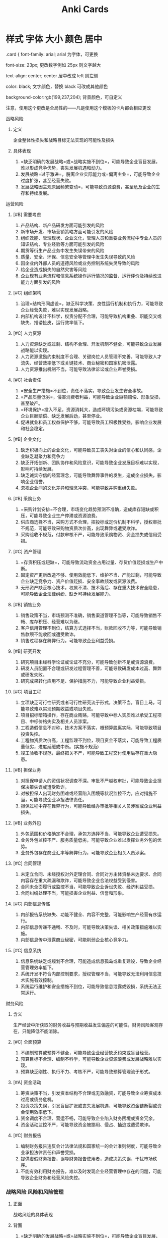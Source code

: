 :PROPERTIES:
:ID:       b3f365ec-fbda-4ea4-8bac-9a46bb4a478e
:END:
#+title: Anki Cards
* 样式 字体 大小 颜色 居中
.card {
font-family: arial;
arial 为字体，可更换

font-size: 23px;
更改数字例如 25px 则文字越大

text-align: center;
center 居中改成 left 则左侧

color: black;
文字颜色，替换 black 可改成其他颜色

background-color:rgb(199,237,204);
背景颜色，可自定义


注意，使用这个更改是全局性的——凡是使用这个模板的卡片都会相应更改
**** 战略风险
***** 定义
企业整体性损失和战略目标无法实现的可能性及损失
***** 具体表现
1. =缺乏明确的发展战略=或=战略实施不到位=，可能导致企业盲目发展，难以形成竞争优势，丧失发展机遇和动力。
2. 发展战略=过于激进=，脱离企业实际能力或=偏离主业=，可能导致企业过度扩张，甚至经营失败。
3. 发展战略因主观原因频繁变动=，可能导致资源浪费，甚至危及企业的生存和持续发展。
**** 运营风险
***** [#B] 需要考虑
1. 产品结构、新产品研发方面可能引发的风险
2. 新市场开发、市场营销策略方面可能引发的风险
3. 组织效能、管理现状、企业文化，管理人员和重要业务流程中专业人员的知识结构、专业经验等方面可能引发的风险
4. 期货等衍生产品业务中发生失误带来的风险
5. 质量、安全、环保、信息安全等管理中发生失误导致的风险
6. 因企业内外部人员的道德风险或业务控制系统失灵导致的风险
7. 给企业造成损失的自然灾害等风险
8. 企业现有业务流程和信息系统操作运行情况的监督、运行评价及持续改进能力方面引发的风险
***** [#C] 组织架构
1. 治理=结构形同虚设=，缺乏科学决策、良性运行机制和执行力，可能导致企业经营失败，难以实现发展战略。
2. 内部机构设计不科学，权责分配不合理，可能导致机构重叠、职能交叉或缺失、推诿扯皮，运行效率低下。
***** [#C] 人力资源
1. 人力资源缺乏或过剩、结构不合理、开发机制不健全，可能导致企业发展战略能以实现。
2. 人力资源激励约束制度不合理、关键岗位人员管理不完善，可能导致人才流失、经营效率低下或关键技术、商业秘密和国家机密泄露。
3. 人力资源推出机制不当，可能导致法律诉讼或企业声誉受损。
***** [#C] 社会责任
1. =安全生产措施=不到位，责任不落实，导致企业发生安全事故。
2. =产品质量低劣=，侵害消费者利益，可能导致企业巨额赔偿、形象受损，甚至破产。
3. =环境保护=投入不足，资源消耗大，造成环境污染或资源枯竭，可能导致企业巨额赔偿、缺乏发展后劲，甚至停业。
4. 促进就业和员工权益保护不够，可能导致员工积极性受挫，影响企业发展和社会稳定。
***** [#B] 企业文化
1. 缺乏积极向上的企业文化，可能导致员工丧失对企业的信心和认同感，企业缺乏凝聚力和竞争力
2. 缺乏开拓创新、团队协作和风险意识，可能导致企业发展目标难以实现，影响可持续发展。
3. 缺乏诚实守信的经营理念，可能导致舞弊事件的发生，造成企业损失，影响企业信誉。
4. 忽视企业间的文化差异和理念冲突，可能导致并购重组失败。
***** [#B] 采购业务
1. =采购计划安排=不合理，市场变化趋势预测不准确，造成库存短缺或积压，可能导致企业生产停滞或资源浪费。
2. 供应商选择不当，采购方式不合理，招投标或定价机制不科学，授权审批不规范，可能导致采购物资质次价高，出现舞弊或遭受欺诈。
3. 采购验收不规范，付款审核不严，可能导致采购物资、资金损失或信用受损。
***** [#C] 资产管理
1. =存货积压或短缺=，可能导致流动资金占用过量、存货价值贬损或生产中断。
2. 固定资产更新改造不够、使用效能低下、维护不当、产能过剩，可能导致企业缺乏竞争力、资产价值贬损、安全事故频发或资源浪费。
3. 无形资产缺乏核心技术，权属不清、技术落后、存在重大技术安全隐患，可能导致企业法律纠纷、缺乏可持续发展能力。
***** [#B] 销售业务
1. 销售政策不当，市场预测不准确，销售渠道管理不当等，可能导致销售不畅、库存积压、经营难以为继。
2. 客户信用管理不到位，结算方式选择不当，账款回收不力等，可能导致销售款项不能收回或遭受欺诈。
3. 销售过程存在舞弊行为，可能导致企业利益受损。
***** [#B] 研究开发

1. 研究项目未经科学论证或论证不充分，可能导致创新不足或资源浪费。
2. 研发人员配置不合理或研发过程管理不善，可能导致研发成本过高、舞弊或研发失败。
3. 研究成果转化应用不足、保护措施不力，可能导致企业利益受损。
***** [#C] 项目工程
1. 立项缺乏可行性研究或者可行性研究流于形式，决策不当，盲目上马，可能导致难以实现预期收益或项目失败。
2. 项目招标暗箱操作，存在商业贿赂，可能导致中标人实质难以承受工程项目、中标价格失实及相关人员涉案。
3. 工程造假信息不对称，技术方案不落实，概预算脱离实际，可能导致项目投资失控。
4. 工程物资质次价高，工程监理不到位，项目资金不落实，可能导致工程质量低劣，进度延缓或中断。(实施不规范)
5. 竣工验收不规范，最终把关不严，可能导致工程交付使用后存在重大隐患。
***** [#B] 担保业务
1. 对担保申请人的资信状况调查不深。审批不严越权审批，可能导致企业担保决策失误或遭受欺诈。
2. 对被担保人出现财务困难或经营陷入困境等状况监控不力，应对措施不当，可能导致企业承担法律责任。
3. 担保过程中存在舞弊行为，可能导致经办审批等相关人员涉案或企业利益损失。
***** [#B] 业务外包
1. 外包范围和价格确定不合理，承包方选择不当，可能导致企业遭受损失。
2. 业务外包监控不严、服务质量低劣，可能导致企业难以发挥业务外包的优势。
3. 业务外包存在商业汇率等舞弊行为，可能导致企业相关人员涉案。
***** [#C] 合同管理
1. 未定立合同、未经授权对外定理合同、合同对方主体资格未达要求、合同内容存在重大疏漏和欺诈，可能导致企业合法权益受到侵害。
2. 合同未全面履行或监控不当，可能导致企业诉讼失败、经济利益受损。
3. 合同纠纷处理不当，可能损害企业利益、信誉和形象。
***** [#C] 内部信息传递
1. 内部报告系统缺失、功能不健全、内容不完整，可能影响生产经营有序运行。
2. 内部信息传递不通畅、不及时，可能导致决策失误、相关政策措施难以实施。
3. 内部信息传中泄露商业秘密，可能削弱企业核心竞争力。
***** [#C] 信息系统
1. 信息系统缺乏或规划不合理，可能造成信息孤岛或重复建设，导致企业经营管理效率低下。
2. 系统开发不符合内部控制要求，授权管理不当，可能导致无法利用信息技术实施有效控制。
3. 系统运行维护和安全措施不到位，可能导致信息泄露或毁损，系统无法正常运行。
**** 财务风险
***** 含义
生产经营中所获取的财务收益与预期收益发生偏差的可能性，财务风险客观存在，只能降低不能消除。
***** [#C] 全面预算
1. 不编制预算或预算不健全，可能导致企业经营缺乏约束或盲目经营。
2. 预算目标不合理、编制不科学，可能导致企业资源浪费或发展战略难以实现。
3. 预算缺乏刚性、执行不力、考核不严，可能导致预算管理流于形式。
***** [#A] 资金活动
1. 筹资决策不当，引发资本结构不合理或无效融资，可能导致企业筹资成本过高或债务危机。
2. 投资决策失误，引发盲目扩张或丧失发展机遇，可能导致资金链断裂或资金使用效率低下。
3. 资金调度不合理、营运不畅，可能导致企业陷入财务困境或资金冗余。
4. 资金活动监控不严，可能导致资金被挪用、侵占、抽逃或遭受欺诈。
***** [#C] 财务报告
1. 编制财务报告违反会计法律法规和国家统一的会计准则制度，可能导致企业承担法律责任和声誉受损。
2. 提供虚假财务报告，误导财务报告使用者，造成决策失误、干扰市场秩序。
3. 不能有效利用财务报告，难以及时发现企业经营管理中存在的问题，可能导致企业财务和经营风险失控。
*** 战略风险 :风险和风险管理:
**** 正面
战略风险的具体表现
**** 背面
1. =缺乏明确的发展战略=或=战略实施不到位=，可能导致企业盲目发展，难以形成竞争优势，丧失发展机遇和动力。
2. 发展战略=过于激进=，脱离企业实际能力或=偏离主业=，可能导致企业过度扩张，甚至经营失败。
3. 发展战略因主观原因频繁变动=，可能导致资源浪费，甚至危及企业的生存和持续发展。
*** Item
:PROPERTIES:
:ANKI_DECK: CPA--财务成本管理
:ANKI_NOTE_TYPE: 基础
:ANKI_NOTE_ID: 1628838832300
:END:
**** 正面
可持续增长率的结论
**** 背面
1. 当*总资产周转率、资本结构、不增发新股*不变时,*本年可持续增产率=本年销售增长率*
2. “营业净利率”和“利润留存率”变化对上面的结论没有影响，其他条件不变时满足“本年销售增长率=本年可持续增长率”，因此“营业净利率”和“利润留存率”可以根据可持续增长率的公式计算。
3. 如果三个条件变化，则$本年可持续增长率\neq 本年销售增长率$

* Dispatch Shelf
** 19:43
:PROPERTIES:
:ANKI_NOTE_TYPE: 基础
:ANKI_DECK: CPA--财务成本管理
:ANKI_NOTE_ID: 1629632664697
:ANKI_FAILURE_REASON: Unable to resolve link: "download:_20210822_194418screenshot.png"
:END:
*** 正面
杜邦分析的经营战略和财务政策
*** 背面
[[download:_20210822_194418screenshot.png]]
** 19:50
:PROPERTIES:
:ANKI_NOTE_TYPE: 基础
:ANKI_DECK: CPA--财务成本管理
:ANKI_NOTE_ID: 1629633057881
:END:
*** 正面
可持续增长率与内含增长率
*** 背面
| 项目     | 可持续增长率                      | 内含增长率                             |
|----------+-----------------------------------+----------------------------------------|
| 假设条件 | 1. 营业净利率不变(*经营效率*)     | 1. 经营资产、经营负债与营业收入比 不变 |
|          | 2. 总资产周转次数不变(*经营效率*) | 2. 不存在可动用金融资产                |
|          | 3. 权益乘数不变(*财务政策*)       | 3. 不从外部融资                        |
|          | 4. 利润留存率不变(*财务政策*)     |                                        |
|          | 5. 不增发新股或回购股票           |                                        |
|----------+-----------------------------------+----------------------------------------|
| 资本结构 | 不变                              | 有可能改变                             |
** 19:53
:PROPERTIES:
:ANKI_NOTE_TYPE: 基础
:ANKI_DECK: CPA--财务成本管理
:ANKI_NOTE_ID: 1629633222881
:END:
*** 正面
金融损益
*** 背面
金融损益=-利息费用×(1-所得税率)=(公允价值变动收益+金胜资产投资收益一金融资产减值损失-财务费用)×(1-所得税率)
** 19:54
:PROPERTIES:
:ANKI_NOTE_TYPE: 基础
:ANKI_DECK: CPA--财务成本管理
:ANKI_NOTE_ID: 1629633349720
:END:
*** 正面
最能反应举债能力的指标
*** 背面
经营活动现金径流量净额与债务总额比
** 19:59
:PROPERTIES:
:ANKI_NOTE_TYPE: 基础
:ANKI_DECK: CPA--财务成本管理
:ANKI_NOTE_ID: 1629633573157
:END:
*** 正面
外部融资需求的敏感分析
*** 背面
1. 经营资产销售百分比=(同向)=
2. 经营负债销售百分比=(反向)=
3. 销售增长率(=取决于与内含增长率之间的关系= ，=同向变动关系=)
4. 营业净利率:在股利支付率小于 1 的情况下，营业净利率=越大= , 外部融资需求=越小=。
5. 股利支付率:在营业净利率大于 0 的情况下，股利支付率=越高= ， 外部融资需求=越大=。
6. 可动用金融资产=(反向)=
** 20:11
:PROPERTIES:
:ANKI_NOTE_TYPE: 基础
:ANKI_DECK: CPA--财务成本管理
:ANKI_NOTE_ID: 1629634305606
:END:
*** 正面
风险收益率
*** 背面
$\beta(r_m-r_{f})$
** 20:14
:PROPERTIES:
:ANKI_NOTE_TYPE: 基础
:ANKI_DECK: CPA--财务成本管理
:ANKI_NOTE_ID: 1629634644999
:END:
*** 正面
资本成本的概念混淆
*** 背面
| 资本成本是   | 资本成本*不是*       |
|--------------+--------------------|
| *机会成本*     | 实际支付成本       |
| *项目取舍率*   | 项目内含报酬率     |
| *未来成本*   | 历史成本、沉没成本 |
| *增量边际成本* | 历史平均成本       |
| *期望收益率* | 承诺收益率         |
| *长期资本成本*     | 短期资本成本       |
** 20:19
:PROPERTIES:
:ANKI_NOTE_TYPE: 基础
:ANKI_DECK: CPA--财务成本管理
:ANKI_NOTE_ID: 1629634809057
:END:
*** 正面
加权平均资本成本的计算
*** 背面
$r_{w} = \limits\sum^{n}_{j=1}r_{j}W_{j}$
**** 账面价值权重
1. 反映的是历史的结构，不一定符合未来的状态。
2. 会扭曲资本成本。
**** 实际市场价值权重
市场价值经常变动，计算出的加权平均资本成本也经常变化
**** 目标资本结构权重
1. 选用平均市场价格，回避证券市场价格变动频繁的不便。
2. 适用于公司评价未来的资本结构。
** 20:30
:PROPERTIES:
:ANKI_NOTE_TYPE: 基础
:ANKI_DECK: CPA--财务成本管理
:ANKI_NOTE_ID: 1629635478189
:END:
*** 正面
平均年限法注意的问题
*** 背面
平均年限成本法的假设前提是将来设备再更换时，可以按*原来的平均成本*找到可替代的设备。
** 20:34
:PROPERTIES:
:ANKI_NOTE_TYPE: 基础
:ANKI_DECK: CPA--财务成本管理
:ANKI_NOTE_ID: 1629635742433
:END:
*** 正面
资本市场完善
*** 背面
资本市场完善意味着*负债比率*对加权平均资本成本无影响。
** 20:56
:PROPERTIES:
:ANKI_NOTE_TYPE: 基础
:ANKI_DECK: CPA--财务成本管理
:ANKI_NOTE_ID: 1629637040431
:END:
*** 正面
债券价值
*** 背面
假设年有效年折现率不变，加快付息频率，债券价值回升高。
** 20:59
:PROPERTIES:
:ANKI_NOTE_TYPE: 基础
:ANKI_DECK: CPA--财务成本管理
:ANKI_NOTE_ID: 1629637171458
:END:
*** 正面
期权恒等式
*** 背面
s+p=c+pv(x)
** 21:00
:PROPERTIES:
:ANKI_NOTE_TYPE: 基础
:ANKI_DECK: CPA--财务成本管理
:ANKI_NOTE_ID: 1629637352857
:END:
*** 正面
保护性看跌期权
*** 背面
保护性看跌期权可以锁定最低净收入和最低净损益，*改变了*净损益的预期值(降低了).
** 21:04
:PROPERTIES:
:ANKI_NOTE_TYPE: 基础
:ANKI_DECK: CPA--财务成本管理
:ANKI_NOTE_ID: 1629637611943
:END:
*** 正面
企业价值评估的对象
*** 背面
一般对象：*企业整体的经济价值*
| 企业的整体价值                      | 企业的经济价值                             |
|-------------------------------------+--------------------------------------------|
| 1. 整体不是各部分的简单相加         | 经济价值是指一项资产的公平市场价值，通常用 |
| 2. 整体价值源于要素的结合方式       | 该资产所产生的未来现金流量的现值来计算                        |
| 3. 部分只有在整体中才能体现出其价值 |                                            |

| 类别         | 含义                                             | 应注意的问题               |
|--------------+--------------------------------------------------+----------------------------|
| 实体价值     | 企业全部资产的总体价值                           | 企业实体价值=股权价值+净   |
| 股权价值     | 股权的公平市场价值                               | 债务价值(都是市场价值)     |
|--------------+--------------------------------------------------+----------------------------|
| 持续经营价值 | 简称续营价值，是指由营业所产生的未来现金流的现值 | 一个企业的公平市场价值，应 |
| 清算价值     | 指停止经营，出售资产产生的现金流                 | 当是其续营价值与清算价值中 |
|              |                                                  | 较高的一个                 |
|--------------+--------------------------------------------------+----------------------------|
| 少数股权价值 | 是现有管理和战略条件下企业能够给股票投资人带来的 | 控股权溢价=V(新的)-V(当前) |
| (当前)       | 未来现金流量的现值                               |                            |
| 控股权价值 V  | 是企业进行重组，改进管理和经营战略后可以为投资人 |                            |
| (新的)       | 带来的未来现金流量的现值                         |                            |
** 21:11
:PROPERTIES:
:ANKI_NOTE_TYPE: 基础
:ANKI_DECK: CPA--财务成本管理
:ANKI_NOTE_ID: 1629637926026
:END:
*** 正面
本期市盈率和内在市盈率
*** 背面
1. 本期市盈率 = 股利支付率 \times (1+增长率)/(股权成本-增长率)
2. 内在市盈率(预期市盈率) = 股利支付率/(股权成本-增长率)
** 21:35
:PROPERTIES:
:ANKI_NOTE_TYPE: 基础
:ANKI_DECK: CPA--财务成本管理
:ANKI_NOTE_ID: 1629639553807
:END:
*** 正面
配股条件
*** 背面
1. 拟配售股份数量不超过本次配售股份前股本总额的 30%
2. 控股股东应当在股东大会召开前公开承诺认配股份的数量
3. 采用证券法规定的代销方式发行
控股股东不履行认配股份的承诺，或者代销期限届满，原股东认购股票的数量未达到拟配售数量 70%的，发行人应当按照发行价并加算银行同期存款利息返还已经认购的股东。

配股一般采取网上定价发行的方式。配股价格由主承销商和发行人协商确定。
** 21:46
:PROPERTIES:
:ANKI_NOTE_TYPE: 基础
:ANKI_DECK: CPA--财务成本管理
:ANKI_NOTE_ID: 1629640021807
:END:
*** 正面
填权与贴权
*** 背面
1. 除权后股票交易市价 > 除权参考价 , *填权*
2. 除权后股票交易市价 < 除权参考价 , *贴权*
** 21:49
:PROPERTIES:
:ANKI_NOTE_TYPE: 基础
:ANKI_DECK: CPA--财务成本管理
:ANKI_NOTE_ID: 1629640220682
:END:
*** 正面
优先股的事项
*** 背面
无论是否是累积优先股，未向优先股股东足额派发股息的差额部分应累积到下一个会计年度。
** 21:52
:PROPERTIES:
:ANKI_NOTE_TYPE: 基础
:ANKI_DECK: CPA--财务成本管理
:ANKI_NOTE_ID: 1629640470120
:END:
*** 正面
短期租赁和低价值资产租赁
*** 背面
1. 低价值资产指全新资产时价值较低的租赁
2. *不计提折旧*
** 21:55
:PROPERTIES:
:ANKI_NOTE_TYPE: 基础
:ANKI_DECK: CPA--财务成本管理
:ANKI_NOTE_ID: 1629640577958
:END:
*** 正面
融资租赁
*** 背面
根据我国国家税务总局相关公告的规定，融资性售后回租业务中，承租人出售资产的行为，不确认为营业收入。
** 22:59
:PROPERTIES:
:ANKI_NOTE_TYPE: 基础
:ANKI_DECK: CPA--财务成本管理
:ANKI_NOTE_ID: 1629644469258
:END:
*** 正面
剩余股利政策
*** 背面
+ 优点
  保持理想的资本结构，使加权平均资本成本最低
+ 缺点
  股利发放额随投资机会和盈利水平的波动而波动，不利于投资者安排收入与支出

1. 理想的资本结构是指*长期有息负债和所有者权益*的比率不变。
2. 分配股利的*现金问题*，是营运资金管理问题，如果现金存量不足，可以通过*短期借款*解决，与筹集长期资本无直接关系。
3. 限制动用以前年度为分配利润分配股利
** 23:02
:PROPERTIES:
:ANKI_NOTE_TYPE: 基础
:ANKI_DECK: CPA--财务成本管理
:ANKI_NOTE_ID: 1629644602008
:END:
*** 正面
股票回购对公司的作用
*** 背面
1. 向市场传达积极信号，提升股价
2. 避免股利波动的负面影响，稳定股价
3. 减少自由现金流，降低管理层代理成本
4. 反收购策略，减少流通股，抬高股价
5. 改变资产就够，提高财务杠杆
6. 调节所有权结构，用于认股权证行权、可转换债券行权、股权激励、交换被收购或兼并公司的股票。
** 23:03
:PROPERTIES:
:ANKI_NOTE_TYPE: 基础
:ANKI_DECK: CPA--财务成本管理
:ANKI_FAILURE_REASON: cannot create note because it is a duplicate
:END:
*** 正面
我国上市公司不得用于支付股利的权益资金是
*** 背面
资本公积
** 23:09
:PROPERTIES:
:ANKI_NOTE_TYPE: 基础
:ANKI_DECK: CPA--财务成本管理
:ANKI_NOTE_ID: 1629645048356
:ANKI_FAILURE_REASON: Note was not found: 1629645048356
:END:
*** 正面
股利支付率的问题
*** 背面
按年度计算的股利支付率非常不可靠，由于累积的以前年度盈余也可以用于股利分配，有时股利支付率甚至会大于 100%.
** 11:03
:PROPERTIES:
:ANKI_NOTE_TYPE: 基础
:ANKI_DECK: CPA--财务成本管理
:ANKI_NOTE_ID: 1629687981295
:END:
*** 正面
经济批量占用资金
*** 背面
公式:$I^{*}=\frac{Q^{*}}{2}\times U$
1. 外购：U = 单价
2. 自制：U = 单位成本
** 11:10
:PROPERTIES:
:ANKI_NOTE_TYPE: 基础
:ANKI_DECK: CPA--财务成本管理
:ANKI_NOTE_ID: 1629688350294
:END:
*** 正面
存货总成本
*** 背面
存货总成本 = 经济批量占用资金 + 与批量相关存货总成本 + 其他固定成本
** 12:18
:PROPERTIES:
:ANKI_NOTE_TYPE: 基础
:ANKI_DECK: CPA--财务成本管理
:ANKI_NOTE_ID: 1629692749894
:END:
*** 正面
固定股利政策
*** 背面
+ 优点
  - 固定或稳定增长的现金股利向市场传递着公司经营业绩正常或稳定增长的信息，有利于树立公司良好形象，增强投资者对公司的信心，从而使公司股票价格保持稳定或上升。
  - 固定或稳定增长的股利有利于投资者安排股利收入和支出
+ 缺点
  - 股利的支付与盈余*相脱节*。当盈余较低时仍要支付固定或稳定增长的股利，这可能导致资金短缺，财务状况恶化
  - 不能像剩余股利政策那样保持较低的资本成本
** 12:26
:PROPERTIES:
:ANKI_NOTE_TYPE: 基础
:ANKI_DECK: CPA--财务成本管理
:ANKI_NOTE_ID: 1629692867194
:END:
*** 正面
低正常股利加额外股利
*** 背面
具有较大灵活性；使那些依靠股利度日的股东每年至少可以得到虽然较低但比较稳定的股利收入，从而吸引住这部分股东。
** 12:29
:PROPERTIES:
:ANKI_NOTE_TYPE: 基础
:ANKI_DECK: CPA--财务成本管理
:ANKI_NOTE_ID: 1629693240831
:END:
*** 正面
5C 系统
*** 背面
| 评价顾客信用品质的五个方面 | 含义                                                           |
|----------------------------+----------------------------------------------------------------|
| 品质                       | 指顾客的*信誉*，即履行偿债义务的可能性                           |
| 能力                       | 指顾客的*偿债能力*，即其流动资产的数量和质量以及与流动负债的比例 |
| 资本                       | 指顾客的*财务实力和财务状况*                                     |
| 抵押                       | 指顾客拒付款项或无力支付款项时用作抵押的资产                   |
| 条件                       | 指可能影响顾客付款能力的经济环境(*外部条件*)                                        |
** 12:41
:PROPERTIES:
:ANKI_NOTE_TYPE: 基础
:ANKI_DECK: CPA--财务成本管理
:ANKI_NOTE_ID: 1629693912318
:END:
*** 正面
副产品
*** 背面
副产品是指在同一生产过程中，使用同种原材料，在生产主要产品的同时附带生产出来的非主要产品。

分配方法：$主产品成本 = 总成本 - 副产品成本$
** 23:17
:PROPERTIES:
:ANKI_NOTE_TYPE: 基础
:ANKI_DECK: CPA--财务成本管理
:ANKI_NOTE_ID: 1631114282043
:END:
*** 正面
可获证据的程序 2
*** 背面
1. 询问
2. 观察
3. 检查
4. 重新执行
5. 重新计算
6. 分析
7. 函证
[[file:../journals/images/20210908-231016_screenshot.png]]

| 方法     | 风险评估 | 实质性程序 | 控制测试 | 总体复核 | 了解内部控制 |
|----------+----------+------------+----------+----------+--------------|
| 询问     | 可用     | 可用       | 可用     | 可用     | 可用         |
| 观察     | 可用     | 可用       | 可用     | 可用     | 可用         |
| 检查     | 可用     | 可用       | 可用     | 可用     | 可用         |
| 分析     | 必须用   | 可用       | ❌       | 必须用   | ❌           |
| 重新执行 | ❌       | ❌         | 可用     | 可用     | ❌(穿行测试) |
| 重新计算 | ❌       | 可用       | ❌       | 可用     | ❌           |
| 函证     | ❌       | 可用       | ❌       | 可用     | ❌           |
** 00:00
:PROPERTIES:
:ANKI_NOTE_TYPE: 基础
:ANKI_DECK: CPA--财务成本管理
:ANKI_NOTE_ID: 1631116868273
:END:
*** 正面
适用范围
*** 背面
#+DOWNLOADED: screenshot @ 2021-09-09 00:01:01
[[file:images/20210909-000101_screenshot.png]]
** 00:05
:PROPERTIES:
:ANKI_NOTE_TYPE: 基础
:ANKI_DECK: CPA--财务成本管理
:ANKI_NOTE_ID: 1631117151070
:END:
*** 正面
适用范围
*** 背面
[[https://i.imgur.com/5S3L8V2.png]]
** 00:07
:PROPERTIES:
:ANKI_NOTE_TYPE: 基础
:ANKI_DECK: CPA--财务成本管理
:ANKI_NOTE_ID: 1631117243845
:END:
*** 正面
适用范围
*** 背面
[[https://i.imgur.com/6ri9Ybh.png]]
